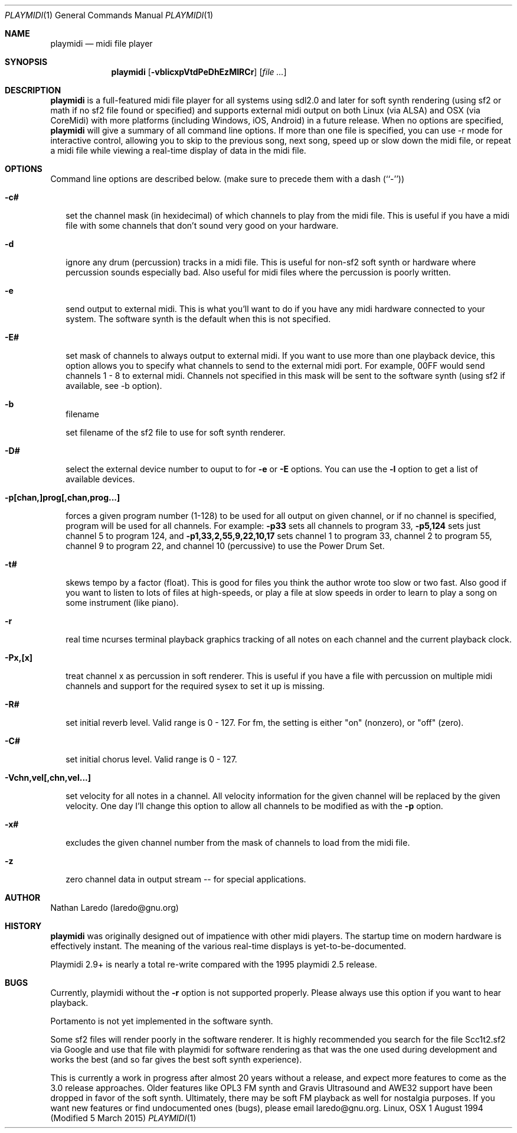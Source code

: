 .Dd 1 August 1994 (Modified 5 March 2015)
.Dt PLAYMIDI 1
.Os "Linux, OSX"
.Sh NAME
.Nm playmidi
.Nd midi file player
.Sh SYNOPSIS
.Nm playmidi
.Op Fl vblicxpVtdPeDhEzMIRCr
.Op Ar
.Sh DESCRIPTION
.Nm playmidi
is a full-featured midi file player for all systems using
sdl2.0 and later for soft synth rendering (using sf2 or math
if no sf2 file found or specified) and supports external midi output
on both Linux (via ALSA) and OSX (via CoreMidi) with more
platforms (including Windows, iOS, Android) in a future release.
When no options are specified,
.Nm playmidi
will give a summary of all command line options.
If more than one file is specified, you can use 
-r mode for interactive control, allowing
you to skip to the previous song, next song, speed up
or slow down the midi file, or repeat a midi file while viewing
a real-time display of data in the midi file.
.Sh OPTIONS
Command line options are described below.
(make sure to precede them with a dash (``-''))
.Bl -hang -width 8
.It Fl c#

set the channel mask (in hexidecimal) of which channels to
play from the midi file.   This is useful if you have a midi file
with some channels that don't sound very good on your hardware.
.It Fl d

ignore any drum (percussion) tracks in a midi file.
This is useful for non-sf2 soft synth or hardware where percussion
sounds especially bad.  Also useful for midi files where the 
percussion is poorly written.
.It Fl e

send output to external midi.   This is what you'll want to do
if you have any midi hardware connected to your system.  The
software synth is the default when this is not specified.
.It Fl E#

set mask of channels to always output to external midi.   If you want
to use more than one playback device, this option allows you to specify
what channels to send to the external midi port.  For example,
00FF would send channels 1 - 8  to external midi.  Channels not specified
in this mask will be sent to the software synth (using sf2 if available,
see -b option).
.It Fl b
filename

set filename of the sf2 file to use for soft synth renderer.
.It Fl D#

select the external device number to ouput to for 
.Fl e
or
.Fl E
options.
You can use the 
.Fl l
option to get a list of available devices.
.It Fl p[chan,]prog[,chan,prog...]

forces a given program number (1-128) to be used for all output
on given channel, or if no channel is specified, program will
be used for all channels.  For example:
.Fl p33
sets all channels to program 33, 
.Fl p5,124
sets just channel 5 to program 124, and 
.Fl p1,33,2,55,9,22,10,17
sets channel 1 to program 33, channel 2 to program 55, channel 9
to program 22, and channel 10 (percussive) to use the Power Drum Set.
.It Fl t#

skews tempo by a factor (float).   This is good for files you think
the author wrote too slow or two fast.   Also good if you want to listen
to lots of files at high-speeds, or play a file at slow speeds in order
to learn to play a song on some instrument (like piano).
.It Fl r

real time ncurses terminal playback graphics tracking of all
notes on each channel and the current playback clock.
.It Fl Px,[x]

treat channel x as percussion in soft renderer.  This
is useful if you have a file with percussion on multiple midi
channels and support for the required sysex to set it up is missing.
.It Fl R#

set initial reverb level.  Valid range is 0 - 127.
For fm, the setting is either "on" (nonzero), or "off" (zero).
.It Fl C#

set initial chorus level.  Valid range is 0 - 127.
.It Fl Vchn,vel[,chn,vel...]

set velocity for all notes in a channel.  All velocity information
for the given channel will be replaced by the given velocity.  One
day I'll change this option to allow all channels to be modified
as with the
.Fl p
option.
.It Fl x#

excludes the given channel number from the mask of channels to
load from the midi file.
.It Fl z

zero channel data in output stream -- for special applications.
.Sh AUTHOR
Nathan Laredo (laredo@gnu.org)
.Sh HISTORY
.Nm playmidi
was originally designed out of impatience with other midi
players.  The startup time on modern hardware is effectively instant.
The meaning of the various real-time displays is yet-to-be-documented.

Playmidi 2.9+ is nearly a total re-write compared with the 1995 playmidi
2.5 release.
.Sh BUGS
Currently, playmidi without the 
.Fl r
option is not supported properly. Please always use this option if you
want to hear playback.

Portamento is not yet implemented in the software synth.

Some sf2 files will render poorly in the software renderer.  It is
highly recommended you search for the file Scc1t2.sf2 via Google and
use that file with playmidi for software rendering as that was the
one used during development and works the best (and so far gives the
best soft synth experience).

This is currently
a work in progress after almost 20 years without a release, and expect
more features to come as the 3.0 release approaches.  Older features
like OPL3 FM synth and Gravis Ultrasound and AWE32 support have been
dropped in favor of the soft synth.  Ultimately, there may be soft FM
playback as well for nostalgia purposes.
If you want new features or find undocumented
ones (bugs), please email laredo@gnu.org.
